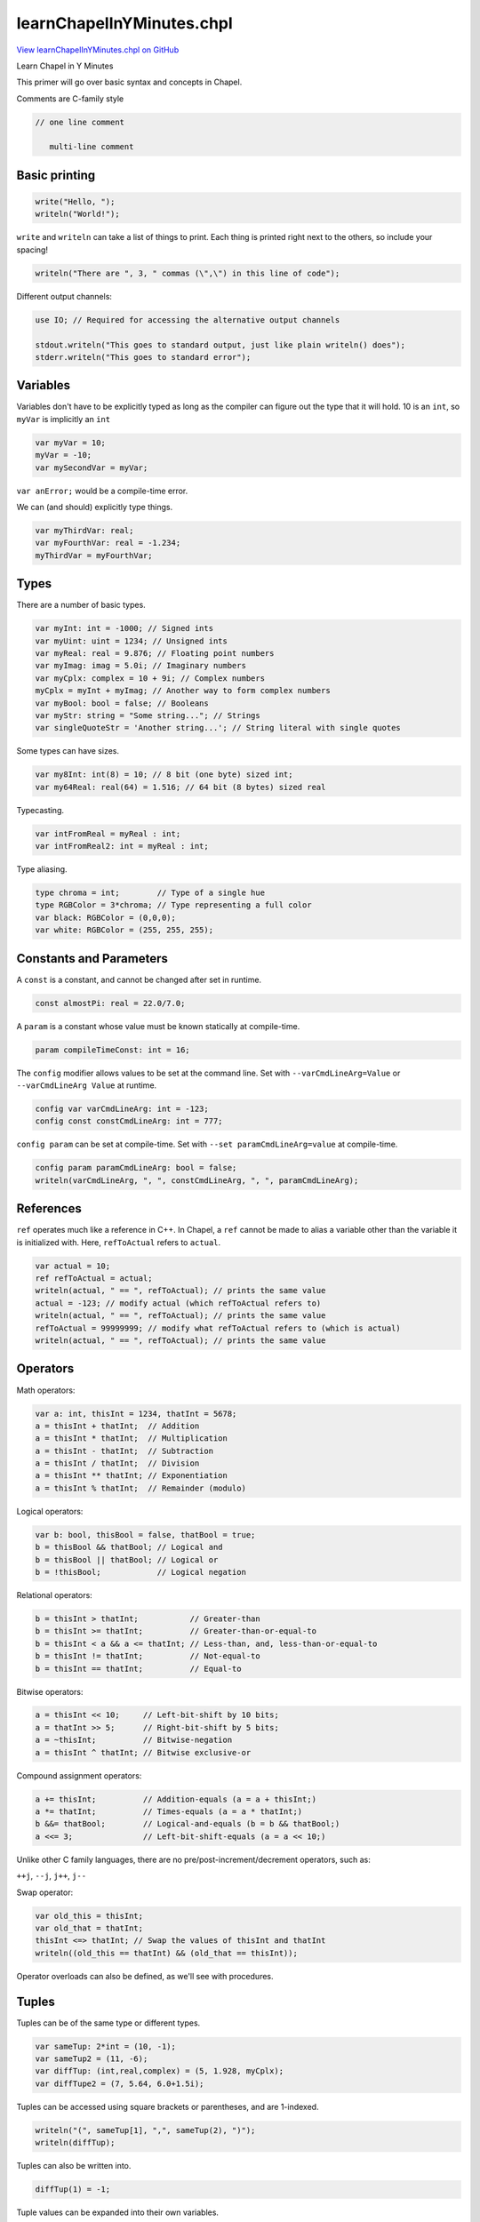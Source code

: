 .. default-domain:: chpl

.. _primers-learnChapelInYMinutes:

learnChapelInYMinutes.chpl
==========================

`View learnChapelInYMinutes.chpl on GitHub <https://github.com/chapel-lang/chapel/blob/master/test/release/examples/primers/learnChapelInYMinutes.chpl>`_



Learn Chapel in Y Minutes

This primer will go over basic syntax and concepts in Chapel.


Comments are C-family style

.. code-block:: chapel

   // one line comment

      multi-line comment




.. primers-yminutes-printing:

Basic printing
--------------



.. code-block:: chapel

    write("Hello, ");
    writeln("World!");


``write`` and ``writeln`` can take a list of things to print.
Each thing is printed right next to the others, so include your spacing!

.. code-block:: chapel

    writeln("There are ", 3, " commas (\",\") in this line of code");


Different output channels:

.. code-block:: chapel

    use IO; // Required for accessing the alternative output channels

    stdout.writeln("This goes to standard output, just like plain writeln() does");
    stderr.writeln("This goes to standard error");



.. primers-yminutes-vars:

Variables
---------


Variables don't have to be explicitly typed as long as
the compiler can figure out the type that it will hold.
10 is an ``int``, so ``myVar`` is implicitly an ``int``

.. code-block:: chapel

    var myVar = 10;
    myVar = -10;
    var mySecondVar = myVar;

``var anError;`` would be a compile-time error.

We can (and should) explicitly type things.

.. code-block:: chapel

    var myThirdVar: real;
    var myFourthVar: real = -1.234;
    myThirdVar = myFourthVar;



.. primers-yminutes-types:

Types
-----


There are a number of basic types.

.. code-block:: chapel

    var myInt: int = -1000; // Signed ints
    var myUint: uint = 1234; // Unsigned ints
    var myReal: real = 9.876; // Floating point numbers
    var myImag: imag = 5.0i; // Imaginary numbers
    var myCplx: complex = 10 + 9i; // Complex numbers
    myCplx = myInt + myImag; // Another way to form complex numbers
    var myBool: bool = false; // Booleans
    var myStr: string = "Some string..."; // Strings
    var singleQuoteStr = 'Another string...'; // String literal with single quotes


Some types can have sizes.

.. code-block:: chapel

    var my8Int: int(8) = 10; // 8 bit (one byte) sized int;
    var my64Real: real(64) = 1.516; // 64 bit (8 bytes) sized real


Typecasting.

.. code-block:: chapel

    var intFromReal = myReal : int;
    var intFromReal2: int = myReal : int;


Type aliasing.

.. code-block:: chapel

    type chroma = int;        // Type of a single hue
    type RGBColor = 3*chroma; // Type representing a full color
    var black: RGBColor = (0,0,0);
    var white: RGBColor = (255, 255, 255);



.. primers-yminutes-consts-params:

Constants and Parameters
------------------------


A ``const`` is a constant, and cannot be changed after set in runtime.

.. code-block:: chapel

    const almostPi: real = 22.0/7.0;


A ``param`` is a constant whose value must be known statically at
compile-time.

.. code-block:: chapel

    param compileTimeConst: int = 16;


The ``config`` modifier allows values to be set at the command line.
Set with ``--varCmdLineArg=Value`` or ``--varCmdLineArg Value`` at runtime.

.. code-block:: chapel

    config var varCmdLineArg: int = -123;
    config const constCmdLineArg: int = 777;


``config param`` can be set at compile-time.
Set with ``--set paramCmdLineArg=value`` at compile-time.

.. code-block:: chapel

    config param paramCmdLineArg: bool = false;
    writeln(varCmdLineArg, ", ", constCmdLineArg, ", ", paramCmdLineArg);



.. primers-yminutes-refs:

References
----------


``ref`` operates much like a reference in C++. In Chapel, a ``ref`` cannot
be made to alias a variable other than the variable it is initialized with.
Here, ``refToActual`` refers to ``actual``.

.. code-block:: chapel

    var actual = 10;
    ref refToActual = actual; 
    writeln(actual, " == ", refToActual); // prints the same value
    actual = -123; // modify actual (which refToActual refers to)
    writeln(actual, " == ", refToActual); // prints the same value
    refToActual = 99999999; // modify what refToActual refers to (which is actual)
    writeln(actual, " == ", refToActual); // prints the same value



.. primers-yminutes-ops:

Operators
---------


Math operators:

.. code-block:: chapel

    var a: int, thisInt = 1234, thatInt = 5678;
    a = thisInt + thatInt;  // Addition
    a = thisInt * thatInt;  // Multiplication
    a = thisInt - thatInt;  // Subtraction
    a = thisInt / thatInt;  // Division
    a = thisInt ** thatInt; // Exponentiation
    a = thisInt % thatInt;  // Remainder (modulo)


Logical operators:

.. code-block:: chapel

    var b: bool, thisBool = false, thatBool = true;
    b = thisBool && thatBool; // Logical and
    b = thisBool || thatBool; // Logical or
    b = !thisBool;            // Logical negation


Relational operators:

.. code-block:: chapel

    b = thisInt > thatInt;           // Greater-than
    b = thisInt >= thatInt;          // Greater-than-or-equal-to
    b = thisInt < a && a <= thatInt; // Less-than, and, less-than-or-equal-to
    b = thisInt != thatInt;          // Not-equal-to
    b = thisInt == thatInt;          // Equal-to


Bitwise operators:

.. code-block:: chapel

    a = thisInt << 10;     // Left-bit-shift by 10 bits;
    a = thatInt >> 5;      // Right-bit-shift by 5 bits;
    a = ~thisInt;          // Bitwise-negation
    a = thisInt ^ thatInt; // Bitwise exclusive-or


Compound assignment operators:

.. code-block:: chapel

    a += thisInt;          // Addition-equals (a = a + thisInt;)
    a *= thatInt;          // Times-equals (a = a * thatInt;)
    b &&= thatBool;        // Logical-and-equals (b = b && thatBool;)
    a <<= 3;               // Left-bit-shift-equals (a = a << 10;)


Unlike other C family languages, there are no
pre/post-increment/decrement operators, such as:

``++j``, ``--j``, ``j++``, ``j--``

Swap operator:

.. code-block:: chapel

    var old_this = thisInt;
    var old_that = thatInt;
    thisInt <=> thatInt; // Swap the values of thisInt and thatInt
    writeln((old_this == thatInt) && (old_that == thisInt));


Operator overloads can also be defined, as we'll see with procedures.


.. primers-yminutes-tuples:

Tuples
------


Tuples can be of the same type or different types.

.. code-block:: chapel

    var sameTup: 2*int = (10, -1);
    var sameTup2 = (11, -6);
    var diffTup: (int,real,complex) = (5, 1.928, myCplx);
    var diffTupe2 = (7, 5.64, 6.0+1.5i);


Tuples can be accessed using square brackets or parentheses, and are
1-indexed.

.. code-block:: chapel

    writeln("(", sameTup[1], ",", sameTup(2), ")");
    writeln(diffTup);


Tuples can also be written into.

.. code-block:: chapel

    diffTup(1) = -1;


Tuple values can be expanded into their own variables.

.. code-block:: chapel

    var (tupInt, tupReal, tupCplx) = diffTup;
    writeln(diffTup == (tupInt, tupReal, tupCplx));


They are also useful for writing a list of variables, as is common in debugging.

.. code-block:: chapel

    writeln((a,b,thisInt,thatInt,thisBool,thatBool));



.. primers-yminutes-control-flow:

Control Flow
------------


``if`` - ``then`` - ``else`` works just like any other C-family language.

.. code-block:: chapel

    if 10 < 100 then
      writeln("All is well");

    if -1 < 1 then
      writeln("Continuing to believe reality");
    else
      writeln("Send mathematician, something's wrong");


You can use parentheses if you prefer.

.. code-block:: chapel

    if (10 > 100) {
      writeln("Universe broken. Please reboot universe.");
    }

    if a % 2 == 0 {
      writeln(a, " is even.");
    } else {
      writeln(a, " is odd.");
    }

    if a % 3 == 0 {
      writeln(a, " is even divisible by 3.");
    } else if a % 3 == 1 {
      writeln(a, " is divided by 3 with a remainder of 1.");
    } else {
      writeln(b, " is divided by 3 with a remainder of 2.");
    }


Ternary: ``if`` - ``then`` - ``else`` in a statement.

.. code-block:: chapel

    var maximum = if thisInt < thatInt then thatInt else thisInt;


``select`` statements are much like switch statements in other languages.
However, ``select`` statements don't cascade like in C or Java.

.. code-block:: chapel

    var inputOption = "anOption";
    select inputOption {
      when "anOption" do writeln("Chose 'anOption'");
      when "otherOption" {
        writeln("Chose 'otherOption'");
        writeln("Which has a body");
      }
      otherwise {
        writeln("Any other Input");
        writeln("the otherwise case doesn't need a do if the body is one line");
      }
    }


``while`` and ``do``-``while`` loops also behave like their C counterparts.

.. code-block:: chapel

    var j: int = 1;
    var jSum: int = 0;
    while (j <= 1000) {
      jSum += j;
      j += 1;
    }
    writeln(jSum);

    do {
      jSum += j;
      j += 1;
    } while (j <= 10000);
    writeln(jSum);


``for`` loops are much like those in python in that they iterate over a
range. Ranges (like the ``1..10`` expression below) are a first-class object
in Chapel, and as such can be stored in variables.

.. code-block:: chapel

    for i in 1..10 do write(i, ", ");
    writeln();

    var iSum: int = 0;
    for i in 1..1000 {
      iSum += i;
    }
    writeln(iSum);

    for x in 1..10 {
      for y in 1..10 {
        write((x,y), "\t");
      }
      writeln();
    }



.. primers-yminutes-range-domain:

Ranges and Domains
------------------


For-loops and arrays both use ranges and domains to define an index set that
can be iterated over. Ranges are single dimensional integer indices, while
domains can be multi-dimensional and represent indices of different types.

They are first-class citizen types, and can be assigned into variables.

.. code-block:: chapel

    var range1to10: range = 1..10;  // 1, 2, 3, ..., 10
    var range2to11 = 2..11; // 2, 3, 4, ..., 11
    var rangeThisToThat: range = thisInt..thatInt; // using variables
    var rangeEmpty: range = 100..-100; // this is valid but contains no indices


Ranges can be unbounded.

.. code-block:: chapel

    var range1toInf: range(boundedType=BoundedRangeType.boundedLow) = 1.. ; // 1, 2, 3, 4, 5, ...
    var rangeNegInfTo1 = ..1; // ..., -4, -3, -2, -1, 0, 1


Ranges can be strided (and reversed) using the ``by`` operator.

.. code-block:: chapel

    var range2to10by2: range(stridable=true) = 2..10 by 2; // 2, 4, 6, 8, 10
    var reverse2to10by2 = 2..10 by -2; // 10, 8, 6, 4, 2

    var trapRange = 10..1 by -1; // Do not be fooled, this is still an empty range
    writeln("Size of range '", trapRange, "' = ", trapRange.size);


Note: ``range(boundedType= ...)`` and ``range(stridable= ...)`` are only
necessary if we explicitly type the variable.

The end point of a range can be computed by specifying the total size
of the range using the count (``#``) operator.

.. code-block:: chapel

    var rangeCount: range = -5..#12; // range from -5 to 6


Operators can be mixed.

.. code-block:: chapel

    var rangeCountBy: range(stridable=true) = -5..#12 by 2; // -5, -3, -1, 1, 3, 5
    writeln(rangeCountBy);


Properties of the range can be queried.
In this example, printing the first index, last index, number of indices,
stride, and if 2 is include in the range.

.. code-block:: chapel

    writeln((rangeCountBy.first, rangeCountBy.last, rangeCountBy.size,
               rangeCountBy.stride, rangeCountBy.contains(2)));

    for i in rangeCountBy {
      write(i, if i == rangeCountBy.last then "\n" else ", ");
    }


Rectangular domains are defined using the same range syntax,
but they are required to be bounded (unlike ranges).

.. code-block:: chapel

    var domain1to10: domain(1) = {1..10};        // 1D domain from 1..10;
    var twoDimensions: domain(2) = {-2..2,0..2}; // 2D domain over product of ranges
    var thirdDim: range = 1..16;
    var threeDims: domain(3) = {thirdDim, 1..10, 5..10}; // using a range variable


Domains can also be resized

.. code-block:: chapel

    var resizedDom = {1..10};
    writeln("before, resizedDom = ", resizedDom);
    resizedDom = {-10..#10};
    writeln("after, resizedDom = ", resizedDom);


Indices can be iterated over as tuples.

.. code-block:: chapel

    for idx in twoDimensions do
      write(idx, ", ");
    writeln();


These tuples can also be destructured.

.. code-block:: chapel

    for (x,y) in twoDimensions {
      write("(", x, ", ", y, ")", ", ");
    }
    writeln();


Associative domains act like sets.

.. code-block:: chapel

    var stringSet: domain(string); // empty set of strings
    stringSet += "a";
    stringSet += "b";
    stringSet += "c";
    stringSet += "a"; // Redundant add "a"
    stringSet -= "c"; // Remove "c"
    writeln(stringSet.sorted());


Associative domains can also have a literal syntax

.. code-block:: chapel

    var intSet = {1, 2, 4, 5, 100};


Both ranges and domains can be sliced to produce a range or domain with the
intersection of indices.

.. code-block:: chapel

    var rangeA = 1.. ; // range from 1 to infinity
    var rangeB =  ..5; // range from negative infinity to 5
    var rangeC = rangeA[rangeB]; // resulting range is 1..5
    writeln((rangeA, rangeB, rangeC));

    var domainA = {1..10, 5..20};
    var domainB = {-5..5, 1..10};
    var domainC = domainA[domainB];
    writeln((domainA, domainB, domainC));



.. primers-yminutes-array:

Arrays
------


Arrays are similar to those of other languages.
Their sizes are defined using domains that represent their indices.

.. code-block:: chapel

    var intArray: [1..10] int;
    var intArray2: [{1..10}] int; // equivalent


They can be accessed using either brackets or parentheses

.. code-block:: chapel

    for i in 1..10 do
      intArray[i] = -i;
    writeln(intArray);


We cannot access ``intArray[0]`` because it exists outside
of the index set, ``{1..10}``, we defined it to have.
``intArray[11]`` is illegal for the same reason.

.. code-block:: chapel

    var realDomain: domain(2) = {1..5,1..7};
    var realArray: [realDomain] real;
    var realArray2: [1..5,1..7] real;   // equivalent
    var realArray3: [{1..5,1..7}] real; // equivalent

    for i in 1..5 {
      for j in realDomain.dim(2) {   // Only use the 2nd dimension of the domain
        realArray[i,j] = -1.61803 * i + 0.5 * j;  // Access using index list
        var idx: 2*int = (i,j);                   // Note: 'index' is a keyword
        realArray[idx] = - realArray[(i,j)];      // Index using tuples
      }
    }


Arrays have domains as members, and can be iterated over as normal.

.. code-block:: chapel

    for idx in realArray.domain {  // Again, idx is a 2*int tuple
      realArray[idx] = 1 / realArray[idx[1], idx[2]]; // Access by tuple and list
    }

    writeln(realArray);


The values of an array can also be iterated directly.

.. code-block:: chapel

    var rSum: real = 0;
    for value in realArray {
      rSum += value; // Read a value
      value = rSum;  // Write a value
    }
    writeln(rSum, "\n", realArray);


Associative arrays (dictionaries) can be created using associative domains.

.. code-block:: chapel

    var dictDomain: domain(string) = { "one", "two", "three"};
    var dict: [dictDomain] int = ["one" => 1, "two" => 2, "three" => 3];

    for key in dictDomain.sorted() do
      writeln(dict[key]);


Arrays can be assigned to each other in a few different ways.
These arrays will be used in the example.

.. code-block:: chapel

    var thisArray : [0..5] int = [0,1,2,3,4,5];
    var thatArray : [0..5] int;


First, simply assign one to the other. This copies ``thisArray`` into
``thatArray``, instead of just creating a reference. Therefore, modifying
``thisArray`` does not also modify ``thatArray``.


.. code-block:: chapel

    thatArray = thisArray;
    thatArray[1] = -1;
    writeln((thisArray, thatArray));


Assign a slice from one array to a slice (of the same size) in the other.

.. code-block:: chapel

    thatArray[4..5] = thisArray[1..2];
    writeln((thisArray, thatArray));


Operations can also be promoted to work on arrays. 'thisPlusThat' is also
an array.

.. code-block:: chapel

    var thisPlusThat = thisArray + thatArray;
    writeln(thisPlusThat);


Moving on, arrays and loops can also be expressions, where the loop
body's expression is the result of each iteration.

.. code-block:: chapel

    var arrayFromLoop = for i in 1..10 do i;
    writeln(arrayFromLoop);


An expression can result in nothing, such as when filtering with an if-expression.

.. code-block:: chapel

    var evensOrFives = for i in 1..10 do if (i % 2 == 0 || i % 5 == 0) then i;

    writeln(arrayFromLoop);


Array expressions can also be written with a bracket notation.
Note: this syntax uses the ``forall`` parallel concept discussed later.

.. code-block:: chapel

    var evensOrFivesAgain = [i in 1..10] if (i % 2 == 0 || i % 5 == 0) then i;


They can also be written over the values of the array.

.. code-block:: chapel

    arrayFromLoop = [value in arrayFromLoop] value + 1;




.. primers-yminutes-proc:

Procedures
----------


Chapel procedures have similar syntax functions in other languages.

.. code-block:: chapel

    proc fibonacci(n : int) : int {
      if n <= 1 then return n;
      return fibonacci(n-1) + fibonacci(n-2);
    }


Input parameters can be untyped to create a generic procedure.

.. code-block:: chapel

    proc doublePrint(thing): void {
      write(thing, " ", thing, "\n");
    }


The return type can be inferred, as long as the compiler can figure it out.

.. code-block:: chapel

    proc addThree(n) {
      return n + 3;
    }

    doublePrint(addThree(fibonacci(20)));


It is also possible to take a variable number of parameters.

.. code-block:: chapel

    proc maxOf(x ...?k) {
      // x refers to a tuple of one type, with k elements
      var maximum = x[1];
      for i in 2..k do maximum = if maximum < x[i] then x[i] else maximum;
      return maximum;
    }
    writeln(maxOf(1, -10, 189, -9071982, 5, 17, 20001, 42));


Procedures can have default parameter values, and
the parameters can be named in the call, even out of order.

.. code-block:: chapel

    proc defaultsProc(x: int, y: real = 1.2634): (int,real) {
      return (x,y);
    }

    writeln(defaultsProc(10));
    writeln(defaultsProc(x=11));
    writeln(defaultsProc(x=12, y=5.432));
    writeln(defaultsProc(y=9.876, x=13));


The ``?`` operator is called the query operator, and is used to take
undetermined values like tuple or array sizes and generic types.
For example, taking arrays as parameters. The query operator is used to
determine the domain of ``A``. This is useful for defining the return type,
though it's not required.

.. code-block:: chapel

    proc invertArray(A: [?D] int): [D] int{
      for a in A do a = -a;
      return A;
    }

    writeln(invertArray(intArray));


We can query the type of arguments to generic procedures.
Here we define a procedure that takes two arguments of
the same type, yet we don't define what that type is.

.. code-block:: chapel

    proc genericProc(arg1 : ?valueType, arg2 : valueType): void {
      select(valueType) {
        when int do writeln(arg1, " and ", arg2, " are ints");
        when real do writeln(arg1, " and ", arg2, " are reals");
        otherwise writeln(arg1, " and ", arg2, " are somethings!");
      }
    }

    genericProc(1, 2);
    genericProc(1.2, 2.3);
    genericProc(1.0+2.0i, 3.0+4.0i);


We can also enforce a form of polymorphism with the ``where`` clause
This allows the compiler to decide which function to use.
Note: That means that all information needs to be known at compile-time.
The param modifier on the arg is used to enforce this constraint.

.. code-block:: chapel

    proc whereProc(param N : int): void
     where (N > 0) {
      writeln("N is greater than 0");
    }

    proc whereProc(param N : int): void
     where (N < 0) {
      writeln("N is less than 0");
    }

    whereProc(10);
    whereProc(-1);


``whereProc(0)`` would result in a compiler error because there
are no functions that satisfy the ``where`` clause's condition.
We could have defined a ``whereProc`` without a ``where`` clause
that would then have served as a catch all for all the other cases
(of which there is only one).

``where`` clauses can also be used to constrain based on argument type.

.. code-block:: chapel

    proc whereType(x: ?t) where t == int {
      writeln("Inside 'int' version of 'whereType': ", x);
    }

    proc whereType(x: ?t) {
      writeln("Inside general version of 'whereType': ", x);
    }

    whereType(42);
    whereType("hello");



.. primers-yminutes-intent:

Intents
-------


Intent modifiers on the arguments convey how those arguments are passed to the procedure.

  * in: copy arg in, but not out
  * out: copy arg out, but not in
  * inout: copy arg in, copy arg out
  * ref: pass arg by reference


.. code-block:: chapel

    proc intentsProc(in inarg, out outarg, inout inoutarg, ref refarg) {
      writeln("Inside Before: ", (inarg, outarg, inoutarg, refarg));
      inarg = inarg + 100;
      outarg = outarg + 100;
      inoutarg = inoutarg + 100;
      refarg = refarg + 100;
      writeln("Inside After: ", (inarg, outarg, inoutarg, refarg));
    }

    var inVar: int = 1;
    var outVar: int = 2;
    var inoutVar: int = 3;
    var refVar: int = 4;
    writeln("Outside Before: ", (inVar, outVar, inoutVar, refVar));
    intentsProc(inVar, outVar, inoutVar, refVar);
    writeln("Outside After: ", (inVar, outVar, inoutVar, refVar));


Similarly, we can define intents on the return type.
``refElement`` returns a reference to an element of array.
This makes more practical sense for class methods where references to
elements in a data-structure are returned via a method or iterator.

.. code-block:: chapel

    proc refElement(array : [?D] ?T, idx) ref : T {
      return array[idx];
    }

    var myChangingArray : [1..5] int = [1,2,3,4,5];
    writeln(myChangingArray);
    ref refToElem = refElement(myChangingArray, 5); // store reference to element in ref variable
    writeln(refToElem);
    refToElem = -2; // modify reference which modifies actual value in array
    writeln(refToElem);
    writeln(myChangingArray);



.. primers-yminutes-op-defs:

Operator Definitions
--------------------


Chapel allows for operators to be overloaded.
We can define the unary operators:
``+ - ! ~``
and the binary operators:
``+ - * / % ** == <= >= < > << >> & | ˆ by``
``+= -= *= /= %= **= &= |= ˆ= <<= >>= <=>``

Boolean exclusive or operator.

.. code-block:: chapel

    proc ^(left : bool, right : bool): bool {
      return (left || right) && !(left && right);
    }

    writeln(true  ^ true);
    writeln(false ^ true);
    writeln(true  ^ false);
    writeln(false ^ false);


Define a ``*`` operator on any two types that returns a tuple of those types.

.. code-block:: chapel

    proc *(left : ?ltype, right : ?rtype): (ltype, rtype) {
      writeln("\tIn our '*' overload!");
      return (left, right);
    }

    writeln(1 * "a"); // Uses our ``*`` operator.
    writeln(1 * 2);   // Uses the default ``*`` operator.


Note: You could break everything if you get careless with your overloads.
This here will break everything. Don't do it.

.. code-block:: chapel

   proc +(left: int, right: int): int {
     return left - right;
   }



.. primers-yminutes-iterators:

Iterators
---------


Iterators are sisters to the procedure, and almost everything about
procedures also applies to iterators. However, instead of returning a single
value, iterators may yield multiple values to a loop.

This is useful when a complicated set or order of iterations is needed, as
it allows the code defining the iterations to be separate from the loop
body.

.. code-block:: chapel

    iter oddsThenEvens(N: int): int {
      for i in 1..N by 2 do
        yield i; // yield values instead of returning.
      for i in 2..N by 2 do
        yield i;
    }

    for i in oddsThenEvens(10) do write(i, ", ");
    writeln();


Iterators can also yield conditionally, the result of which can be nothing

.. code-block:: chapel

    iter absolutelyNothing(N): int {
      for i in 1..N {
        if N < i { // Always false
          yield i;     // Yield statement never happens
        }
      }
    }

    for i in absolutelyNothing(10) {
      writeln("Woa there! absolutelyNothing yielded ", i);
    }


We can zipper together two or more iterators (who have the same number
of iterations) using ``zip()`` to create a single zipped iterator, where each
iteration of the zipped iterator yields a tuple of one value yielded
from each iterator.

.. code-block:: chapel

    for (positive, negative) in zip(1..5, -5..-1) do
      writeln((positive, negative));


Zipper iteration is quite important in the assignment of arrays,
slices of arrays, and array/loop expressions.

.. code-block:: chapel

    var fromThatArray : [1..#5] int = [1,2,3,4,5];
    var toThisArray : [100..#5] int;


Some zipper operations implement other operations.
The first statement and the loop are equivalent.

.. code-block:: chapel

    toThisArray = fromThatArray;
    for (i,j) in zip(toThisArray.domain, fromThatArray.domain) {
      toThisArray[i] = fromThatArray[j];
    }


These two chunks are also equivalent.

.. code-block:: chapel

    toThisArray = [j in -100..#5] j;
    writeln(toThisArray);

    for (i, j) in zip(toThisArray.domain, -100..#5) {
      toThisArray[i] = j;
    }
    writeln(toThisArray);


This is very important in understanding why this statement exhibits a runtime error.

.. code-block:: chapel

   var iterArray : [1..10] int = [i in 1..10] if (i % 2 == 1) then i;


Even though the domain of the array and the loop-expression are
the same size, the body of the expression can be thought of as an iterator.
Because iterators can yield nothing, that iterator yields a different number
of things than the domain of the array or loop, which is not allowed.


.. primers-yminutes-classes:

Classes
-------

Classes are similar to those in C++ and Java, allocated on the heap.

.. code-block:: chapel

    class MyClass {


Member variables

.. code-block:: chapel

      var memberInt : int;
      var memberBool : bool = true;


By default, any class that doesn't define an initializer gets a
compiler-generated initializer, with one argument per field and
the field's initial value as the argument's default value.
Alternatively, the user can define initializers manually as shown
in the following commented-out routine:

.. code-block:: chapel

   // proc init(val : real) {
   //   this.memberInt = ceil(val): int;
   // }


Explicitly defined deinitializer.
If we did not write one, we would get the compiler-generated deinitializer,
which has an empty body.

.. code-block:: chapel

      proc deinit() {
        writeln("MyClass deinitializer called ", (this.memberInt, this.memberBool));
      }


Class methods.

.. code-block:: chapel

      proc setMemberInt(val: int) {
        this.memberInt = val;
      }

      proc setMemberBool(val: bool) {
        this.memberBool = val;
      }

      proc getMemberInt(): int{
        return this.memberInt;
      }

      proc getMemberBool(): bool {
        return this.memberBool;
      }
    } // end MyClass


Call compiler-generated initializer, using default value for memberBool.

.. code-block:: chapel

    {
      var myObject = new owned MyClass(10);
          myObject = new owned MyClass(memberInt = 10); // Equivalent
      writeln(myObject.getMemberInt());

      // Same, but provide a memberBool value explicitly.
      var myDiffObject = new owned MyClass(-1, true);
          myDiffObject = new owned MyClass(memberInt = -1,
                                           memberBool = true); // Equivalent
      writeln(myDiffObject);

      // Similar, but rely on the default value of memberInt, passing in memberBool.
      var myThirdObject = new owned MyClass(memberBool = true);
      writeln(myThirdObject);

      // If the user-defined initializer above had been uncommented, we could
      // make the following calls:
      //

.. code-block:: chapel

   // var myOtherObject = new MyClass(1.95);
   //     myOtherObject = new MyClass(val = 1.95);
   // writeln(myOtherObject.getMemberInt());



.. code-block:: chapel

      // We can define an operator on our class as well, but
      // the definition has to be outside the class definition.
      proc +(A : MyClass, B : MyClass) : owned MyClass {
        return
          new owned MyClass(memberInt = A.getMemberInt() + B.getMemberInt(),
                            memberBool = A.getMemberBool() || B.getMemberBool());
      }

      var plusObject = myObject + myDiffObject;
      writeln(plusObject);

      // Destruction of an object: calls the deinit() routine and frees its memory.
      // ``unmanaged`` variables should have ``delete`` called on them.
      // ``owned`` variables are destroyed when they go out of scope.
    }


Classes can inherit from one or more parent classes

.. code-block:: chapel

    class MyChildClass : MyClass {
      var memberComplex: complex;
    }


Here's an example of generic classes.

.. code-block:: chapel

    class GenericClass {
      type classType;
      var classDomain: domain(1);
      var classArray: [classDomain] classType;


Explicit initializer.

.. code-block:: chapel

      proc init(type classType, elements : int) {
        this.classType = classType;
        this.classDomain = {1..elements};
        // all generic and const fields must be initialized in "phase 1" prior
        // to a call to the superclass initializer.
      }


Copy-style initializer.
Note: We include a type argument whose default is the type of the first
argument.  This lets our initializer copy classes of different
types and cast on the fly.

.. code-block:: chapel

      proc init(other : GenericClass(?),
                type classType = other.classType) {
        this.classType = classType;
        this.classDomain = other.classDomain;
        this.classArray = for o in other do o: classType;  // copy and cast
      }


Define bracket notation on a GenericClass
object so it can behave like a normal array
i.e. ``objVar[i]`` or ``objVar(i)``

.. code-block:: chapel

      proc this(i : int) ref : classType {
        return this.classArray[i];
      }


Define an implicit iterator for the class
to yield values from the array to a loop
i.e. ``for i in objVar do ...``

.. code-block:: chapel

      iter these() ref : classType {
        for i in this.classDomain do
          yield this[i];
      }
    } // end GenericClass


Allocate an owned instance of our class

.. code-block:: chapel

    var realList = new owned GenericClass(real, 10);


We can assign to the member array of the object using the bracket
notation that we defined.

.. code-block:: chapel

    for i in realList.classDomain do realList[i] = i + 1.0;


We can iterate over the values in our list with the iterator
we defined.

.. code-block:: chapel

    for value in realList do write(value, ", ");
    writeln();


Make a copy of realList using the copy initializer.

.. code-block:: chapel

    var copyList = new owned GenericClass(realList);
    for value in copyList do write(value, ", ");
    writeln();


Make a copy of realList and change the type, also using the copy initializer.

.. code-block:: chapel

    var copyNewTypeList = new owned GenericClass(realList, int);
    for value in copyNewTypeList do write(value, ", ");
    writeln();




.. primers-yminutes-modules:

Modules
-------


Modules are Chapel's way of managing name spaces.
The files containing these modules do not need to be named after the modules
(as in Java), but files implicitly name modules.
For example, this file implicitly names the ``learnChapelInYMinutes`` module


.. code-block:: chapel

    module OurModule {


We can use modules inside of other modules.
Time is one of the standard modules.

.. code-block:: chapel

      use Time;


We'll use this procedure in the parallelism section.

.. code-block:: chapel

      proc countdown(seconds: int) {
        for i in 1..seconds by -1 {
          writeln(i);
          sleep(1);
        }
      }


It is possible to create arbitrarily deep module nests.
i.e. submodules of OurModule

.. code-block:: chapel

      module ChildModule {
        proc foo() {
          writeln("ChildModule.foo()");
        }
      }

      module SiblingModule {
        proc foo() {
          writeln("SiblingModule.foo()");
        }
      }
    } // end OurModule


Using ``OurModule`` also uses all the modules it uses.
Since ``OurModule`` uses ``Time``, we also use ``Time``.

.. code-block:: chapel

    use OurModule;


At this point we have not used ``ChildModule`` or ``SiblingModule`` so
their symbols (i.e. ``foo``) are not available to us. However, the module
names are available, and we can explicitly call ``foo()`` through them.

.. code-block:: chapel

    SiblingModule.foo();
    OurModule.ChildModule.foo();


Now we use ``ChildModule``, enabling unqualified calls.

.. code-block:: chapel

    use ChildModule;
    foo();



.. primers-yminutes-parallelism:

Parallelism
-----------


In other languages, parallelism is typically done with
complicated libraries and strange class structure hierarchies.
Chapel has it baked right into the language.

We can declare a main procedure, but all the code above main still gets
executed.

.. code-block:: chapel

    proc main() {
      writeln("PARALLELISM START");


A ``begin`` statement will spin the body of that statement off
into one new task.
A ``sync`` statement will ensure that the progress of the main
task will not progress until the children have synced back up.


.. code-block:: chapel

      sync {
        begin { // Start of new task's body
          var a = 0;
          for i in 1..1000 do a += 1;
          writeln("Done: ", a);
        } // End of new tasks body
        writeln("spun off a task!");
      }
      writeln("Back together");

      proc printFibb(n: int) {
        writeln("fibonacci(",n,") = ", fibonacci(n));
      }


A ``cobegin`` statement will spin each statement of the body into one new
task. Notice here that the prints from each statement may happen in any
order.

.. code-block:: chapel

      cobegin {
        printFibb(20); // new task
        printFibb(10); // new task
        printFibb(5);  // new task
        {
          // This is a nested statement body and thus is a single statement
          // to the parent statement, executed by a single task.
          writeln("this gets");
          writeln("executed as");
          writeln("a whole");
        }
      }


A ``coforall`` loop will create a new task for EACH iteration.
Again we see that prints happen in any order.
NOTE: ``coforall`` should be used only for creating tasks!
Using it to iterating over a structure is very a bad idea!

.. code-block:: chapel

      var num_tasks = 10; // Number of tasks we want
      coforall taskID in 1..num_tasks {
        writeln("Hello from task# ", taskID);
      }


``forall`` loops are another parallel loop, but only create a smaller number
of tasks, specifically ``--dataParTasksPerLocale=`` number of tasks.

.. code-block:: chapel

      forall i in 1..100 {
        write(i, ", ");
      }
      writeln();


Here we see that there are sections that are in order, followed by
a section that would not follow (e.g. 1, 2, 3, 7, 8, 9, 4, 5, 6,).
This is because each task is taking on a chunk of the range 1..10
(1..3, 4..6, or 7..9) doing that chunk serially, but each task happens
in parallel. Your results may depend on your machine and configuration

For both the ``forall`` and ``coforall`` loops, the execution of the
parent task will not continue until all the children sync up.

``forall`` loops are particularly useful for parallel iteration over arrays.
Lets run an experiment to see how much faster a parallel loop is

.. code-block:: chapel

      use Time; // Import the Time module to use Timer objects
      var timer: Timer;
      var myBigArray: [{1..4000,1..4000}] real; // Large array we will write into


Serial Experiment:

.. code-block:: chapel

      timer.start(); // Start timer
      for (x,y) in myBigArray.domain { // Serial iteration
        myBigArray[x,y] = (x:real) / (y:real);
      }
      timer.stop(); // Stop timer
      writeln("Serial: ", timer.elapsed()); // Print elapsed time
      timer.clear(); // Clear timer for parallel loop


Parallel Experiment:

.. code-block:: chapel

      timer.start(); // start timer
      forall (x,y) in myBigArray.domain { // Parallel iteration
        myBigArray[x,y] = (x:real) / (y:real);
      }
      timer.stop(); // Stop timer
      writeln("Parallel: ", timer.elapsed()); // Print elapsed time
      timer.clear();


You may have noticed that (depending on how many cores you have)
the parallel loop went faster than the serial loop.

The bracket style loop-expression described
much earlier implicitly uses a ``forall`` loop.

.. code-block:: chapel

      [val in myBigArray] val = 1 / val; // Parallel operation


Atomic variables, common to many languages, are ones whose operations
occur uninterrupted. Multiple threads can therefore modify atomic
variables and can know that their values are safe.
Chapel atomic variables can be of type ``bool``, ``int``,
``uint``, and ``real``.

.. code-block:: chapel

      var uranium: atomic int;
      uranium.write(238);      // atomically write a variable
      writeln(uranium.read()); // atomically read a variable


Atomic operations are described as functions, so you can define your own.

.. code-block:: chapel

      uranium.sub(3); // atomically subtract a variable
      writeln(uranium.read());

      var replaceWith = 239;
      var was = uranium.exchange(replaceWith);
      writeln("uranium was ", was, " but is now ", replaceWith);

      var isEqualTo = 235;
      if uranium.compareAndSwap(isEqualTo, replaceWith) {
        writeln("uranium was equal to ", isEqualTo,
                 " so replaced value with ", replaceWith);
      } else {
        writeln("uranium was not equal to ", isEqualTo,
                 " so value stays the same...  whatever it was");
      }

      sync {
        begin { // Reader task
          writeln("Reader: waiting for uranium to be ", isEqualTo);
          uranium.waitFor(isEqualTo);
          writeln("Reader: uranium was set (by someone) to ", isEqualTo);
        }

        begin { // Writer task
          writeln("Writer: will set uranium to the value ", isEqualTo, " in...");
          countdown(3);
          uranium.write(isEqualTo);
        }
      }


``sync`` variables have two states: empty and full.
If you read an empty variable or write a full variable, you are waited
until the variable is full or empty again.

.. code-block:: chapel

      var someSyncVar$: sync int; // varName$ is a convention not a law.
      sync {
        begin { // Reader task
          writeln("Reader: waiting to read.");
          var read_sync = someSyncVar$;
          writeln("Reader: value is ", read_sync);
        }

        begin { // Writer task
          writeln("Writer: will write in...");
          countdown(3);
          someSyncVar$ = 123;
        }
      }


``single`` vars can only be written once. A read on an unwritten ``single``
results in a wait, but when the variable has a value it can be read indefinitely.

.. code-block:: chapel

      var someSingleVar$: single int; // varName$ is a convention not a law.
      sync {
        begin { // Reader task
          writeln("Reader: waiting to read.");
          for i in 1..5 {
            var read_single = someSingleVar$;
            writeln("Reader: iteration ", i,", and the value is ", read_single);
          }
        }

        begin { // Writer task
          writeln("Writer: will write in...");
          countdown(3);
          someSingleVar$ = 5; // first and only write ever.
        }
      }


Heres an example using atomics and a ``sync`` variable to create a
count-down mutex (also known as a multiplexer).

.. code-block:: chapel

      var count: atomic int; // our counter
      var lock$: sync bool;   // the mutex lock

      count.write(2);       // Only let two tasks in at a time.
      lock$.writeXF(true);  // Set lock$ to full (unlocked)
      // Note: The value doesnt actually matter, just the state
      // (full:unlocked / empty:locked)
      // Also, writeXF() fills (F) the sync var regardless of its state (X)

      coforall task in 1..5 { // Generate tasks
        // Create a barrier
        do {
          lock$;                 // Read lock$ (wait)
        } while (count.read() < 1); // Keep waiting until a spot opens up

        count.sub(1);          // decrement the counter
        lock$.writeXF(true); // Set lock$ to full (signal)

        // Actual 'work'
        writeln("Task #", task, " doing work.");
        sleep(2);

        count.add(1);        // Increment the counter
        lock$.writeXF(true); // Set lock$ to full (signal)
      }


We can define the operations ``+ * & | ^ && || min max minloc maxloc``
over an entire array using scans and reductions.
Reductions apply the operation over the entire array and
result in a scalar value.

.. code-block:: chapel

      var listOfValues: [1..10] int = [15,57,354,36,45,15,456,8,678,2];
      var sumOfValues = + reduce listOfValues;
      var maxValue = max reduce listOfValues; // 'max' give just max value


``maxloc`` gives max value and index of the max value.
Note: We have to zip the array and domain together with the zip iterator.

.. code-block:: chapel

      var (theMaxValue, idxOfMax) = maxloc reduce zip(listOfValues,
                                                      listOfValues.domain);

      writeln((sumOfValues, maxValue, idxOfMax, listOfValues[idxOfMax]));


Scans apply the operation incrementally and return an array with the
values of the operation at that index as it progressed through the
array from ``array.domain.low`` to ``array.domain.high``.

.. code-block:: chapel

      var runningSumOfValues = + scan listOfValues;
      var maxScan = max scan listOfValues;
      writeln(runningSumOfValues);
      writeln(maxScan);
    } // end main()